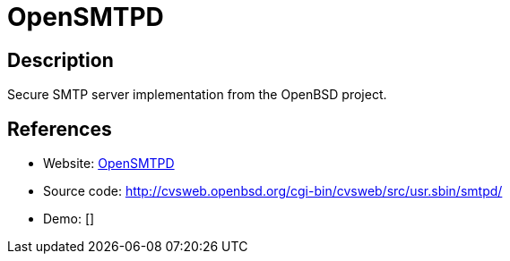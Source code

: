 = OpenSMTPD

:Name:          OpenSMTPD
:Language:      C
:License:       ISC
:Topic:         Communication systems
:Category:      Email
:Subcategory:   Mail Transfer Agents

// END-OF-HEADER. DO NOT MODIFY OR DELETE THIS LINE

== Description

Secure SMTP server implementation from the OpenBSD project.

== References

* Website: https://opensmtpd.org/[OpenSMTPD]
* Source code: http://cvsweb.openbsd.org/cgi-bin/cvsweb/src/usr.sbin/smtpd/[http://cvsweb.openbsd.org/cgi-bin/cvsweb/src/usr.sbin/smtpd/]
* Demo: []

